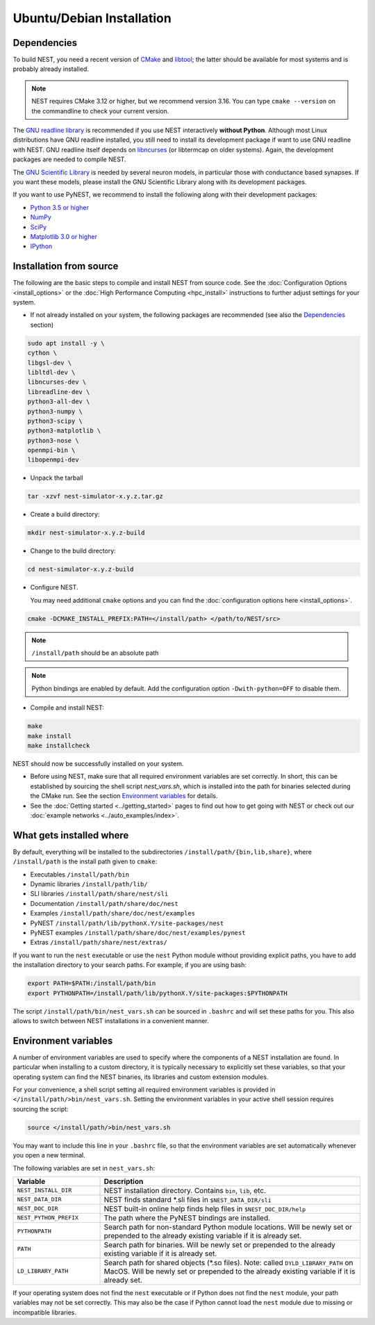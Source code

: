 Ubuntu/Debian Installation
==========================

.. _standard:

Dependencies
------------

To build NEST, you need a recent version of `CMake <https://cmake.org/install>`_ and `libtool <https://www.gnu.org/software/libtool/libtool.html>`_; the latter should be available for most systems and is probably already installed.

.. note::

   NEST requires CMake 3.12 or higher, but we recommend version 3.16. You can type ``cmake --version`` on the commandline to check your current version.

The `GNU readline library <http://www.gnu.org/software/readline/>`_ is recommended if you use NEST interactively **without Python**. Although most Linux distributions have GNU readline installed, you still need to install its development package if want to use GNU readline with NEST. GNU readline itself depends on `libncurses <http://www.gnu.org/software/ncurses/>`_ (or libtermcap on older systems). Again, the development packages are needed to compile NEST.

The `GNU Scientific Library <http://www.gnu.org/software/gsl/>`_ is needed by several neuron models, in particular those with conductance based synapses. If you want these models, please install the GNU Scientific Library along with its development packages.

If you want to use PyNEST, we recommend to install the following along with their development packages:

- `Python 3.5 or higher <http://www.python.org>`_
- `NumPy <http://www.scipy.org>`_
- `SciPy <http://www.scipy.org>`_
- `Matplotlib 3.0 or higher <http://matplotlib.org>`_
- `IPython <http://ipython.org>`_


Installation from source
------------------------

The following are the basic steps to compile and install NEST from source code. See the :doc:`Configuration Options <install_options>` or the :doc:`High Performance Computing <hpc_install>` instructions to further adjust settings for your system.

* If not already installed on your system, the following packages are recommended (see also the `Dependencies`_ section)

.. code-block:: bash

    sudo apt install -y \
    cython \
    libgsl-dev \
    libltdl-dev \
    libncurses-dev \
    libreadline-dev \
    python3-all-dev \
    python3-numpy \
    python3-scipy \
    python3-matplotlib \
    python3-nose \
    openmpi-bin \
    libopenmpi-dev

* Unpack the tarball

.. code-block:: sh

    tar -xzvf nest-simulator-x.y.z.tar.gz

* Create a build directory:

.. code-block:: sh

    mkdir nest-simulator-x.y.z-build

* Change to the build directory:

.. code-block:: sh

    cd nest-simulator-x.y.z-build

* Configure NEST.

  You may need additional ``cmake`` options and you can find the :doc:`configuration options here <install_options>`.

.. code-block:: sh

   cmake -DCMAKE_INSTALL_PREFIX:PATH=</install/path> </path/to/NEST/src>

.. note::

   ``/install/path`` should be an absolute path

.. note::

   Python bindings are enabled by default. Add the configuration option ``-Dwith-python=OFF`` to disable them.

* Compile and install NEST:

.. code-block:: sh

    make
    make install
    make installcheck

NEST should now be successfully installed on your system.

* Before using NEST, make sure that all required environment variables are set correctly. In short, this can be established by sourcing the shell script `nest_vars.sh`, which is installed into the path for binaries selected during the CMake run. See the section `Environment variables`_ for details.

* See the :doc:`Getting started <../getting_started>` pages to find out how to get going with NEST or check out our :doc:`example networks <../auto_examples/index>`.


What gets installed where
-------------------------

By default, everything will be installed to the subdirectories ``/install/path/{bin,lib,share}``, where ``/install/path`` is the install path given to ``cmake``:

- Executables ``/install/path/bin``
- Dynamic libraries ``/install/path/lib/``
- SLI libraries ``/install/path/share/nest/sli``
- Documentation ``/install/path/share/doc/nest``
- Examples ``/install/path/share/doc/nest/examples``
- PyNEST ``/install/path/lib/pythonX.Y/site-packages/nest``
- PyNEST examples ``/install/path/share/doc/nest/examples/pynest``
- Extras ``/install/path/share/nest/extras/``

If you want to run the ``nest`` executable or use the ``nest`` Python module without providing explicit paths, you have to add the installation directory to your search paths. For example, if you are using bash:

.. code-block:: sh

    export PATH=$PATH:/install/path/bin
    export PYTHONPATH=/install/path/lib/pythonX.Y/site-packages:$PYTHONPATH

The script ``/install/path/bin/nest_vars.sh`` can be sourced in ``.bashrc`` and will set these paths for you. This also allows to switch between NEST installations in a convenient manner.


Environment variables
---------------------

A number of environment variables are used to specify where the components of a NEST installation are found. In particular when installing to a custom directory, it is typically necessary to explicitly set these variables, so that your operating system can find the NEST binaries, its libraries and custom extension modules.

For your convenience, a shell script setting all required environment variables is provided in ``</install/path/>bin/nest_vars.sh``. Setting the environment variables in your active shell session requires sourcing the script:

.. code-block:: sh

   source </install/path/>bin/nest_vars.sh

You may want to include this line in your ``.bashrc`` file, so that the environment variables are set automatically whenever you open a new terminal.

The following variables are set in ``nest_vars.sh``:

.. list-table::
   :header-rows: 1
   :widths: 10 30

   * - Variable
     - Description
   * - ``NEST_INSTALL_DIR``
     - NEST installation directory. Contains ``bin``, ``lib``, etc.
   * - ``NEST_DATA_DIR``	
     - NEST finds standard *.sli files in ``$NEST_DATA_DIR/sli``
   * - ``NEST_DOC_DIR``
     - NEST built-in online help finds help files in ``$NEST_DOC_DIR/help``
   * - ``NEST_PYTHON_PREFIX``
     - The path where the PyNEST bindings are installed.
   * - ``PYTHONPATH``
     - Search path for non-standard Python module locations. Will be newly set or prepended to the already existing variable if it is already set.
   * - ``PATH``
     - Search path for binaries. Will be newly set or prepended to the already existing variable if it is already set.
   * - ``LD_LIBRARY_PATH``
     - Search path for shared objects (*.so files). Note: called ``DYLD_LIBRARY_PATH`` on MacOS. Will be newly set or prepended to the already existing variable if it is already set.

If your operating system does not find the ``nest`` executable or if Python does not find the ``nest`` module, your path variables may not be set correctly. This may also be the case if Python cannot load the ``nest`` module due to missing or incompatible libraries.
